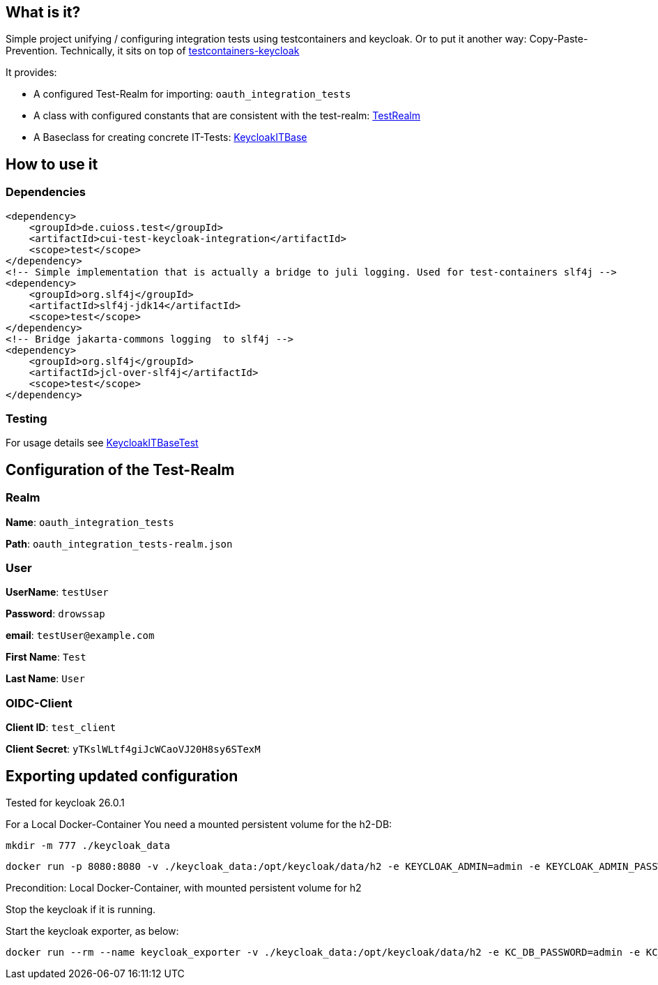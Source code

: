 
== What is it?

Simple project unifying / configuring integration tests using testcontainers and keycloak. Or to put it another way: Copy-Paste-Prevention.
Technically, it sits on top of https://github.com/dasniko/testcontainers-keycloak/tree/main[testcontainers-keycloak]

It provides:

* A configured Test-Realm for importing: `oauth_integration_tests`
* A class with configured constants that are consistent with the test-realm:  link:https://github.com/cuioss/cui-test-keycloak-integration/tree/main/src/main/java/de/cuioss/test/keycloakit/TestRealm.java[TestRealm]
* A Baseclass for creating concrete IT-Tests: link:https://github.com/cuioss/cui-test-keycloak-integration/tree/main/src/main/java/de/cuioss/test/keycloakit/KeycloakITBase.java[KeycloakITBase]

== How to use it

=== Dependencies

[source, xml]
<dependency>
    <groupId>de.cuioss.test</groupId>
    <artifactId>cui-test-keycloak-integration</artifactId>
    <scope>test</scope>
</dependency>
<!-- Simple implementation that is actually a bridge to juli logging. Used for test-containers slf4j -->
<dependency>
    <groupId>org.slf4j</groupId>
    <artifactId>slf4j-jdk14</artifactId>
    <scope>test</scope>
</dependency>
<!-- Bridge jakarta-commons logging  to slf4j -->
<dependency>
    <groupId>org.slf4j</groupId>
    <artifactId>jcl-over-slf4j</artifactId>
    <scope>test</scope>
</dependency>

=== Testing

For usage details see link:https://github.com/cuioss/cui-test-keycloak-integration/tree/main/src/test/java/de/cuioss/test/keycloakit/KeycloakITBaseTest.java[KeycloakITBaseTest]

== Configuration of the Test-Realm

=== Realm

*Name*: `oauth_integration_tests`

*Path*: `oauth_integration_tests-realm.json`

=== User

*UserName*: `testUser`

*Password*: `drowssap`

*email*: `testUser@example.com`

*First Name*: `Test`

*Last Name*: `User`

=== OIDC-Client

*Client ID*: `test_client`

*Client Secret*: `yTKslWLtf4giJcWCaoVJ20H8sy6STexM`

== Exporting updated configuration

Tested for keycloak 26.0.1

For a Local Docker-Container You need a mounted persistent volume for the h2-DB:

[source, shell]
mkdir -m 777 ./keycloak_data

[source, shell]
docker run -p 8080:8080 -v ./keycloak_data:/opt/keycloak/data/h2 -e KEYCLOAK_ADMIN=admin -e KEYCLOAK_ADMIN_PASSWORD=admin quay.io/keycloak/keycloak:26.0.1 start-dev

Precondition: Local Docker-Container, with mounted persistent volume for h2

Stop the keycloak if it is running.

Start the keycloak exporter, as below:

[source, shell]
docker run --rm --name keycloak_exporter -v ./keycloak_data:/opt/keycloak/data/h2 -e KC_DB_PASSWORD=admin -e KC_DB_USERNAME=admin quay.io/keycloak/keycloak:26.0.1 export --realm oauth_integration_tests --dir /opt/keycloak/data/h2/export --users realm_file
